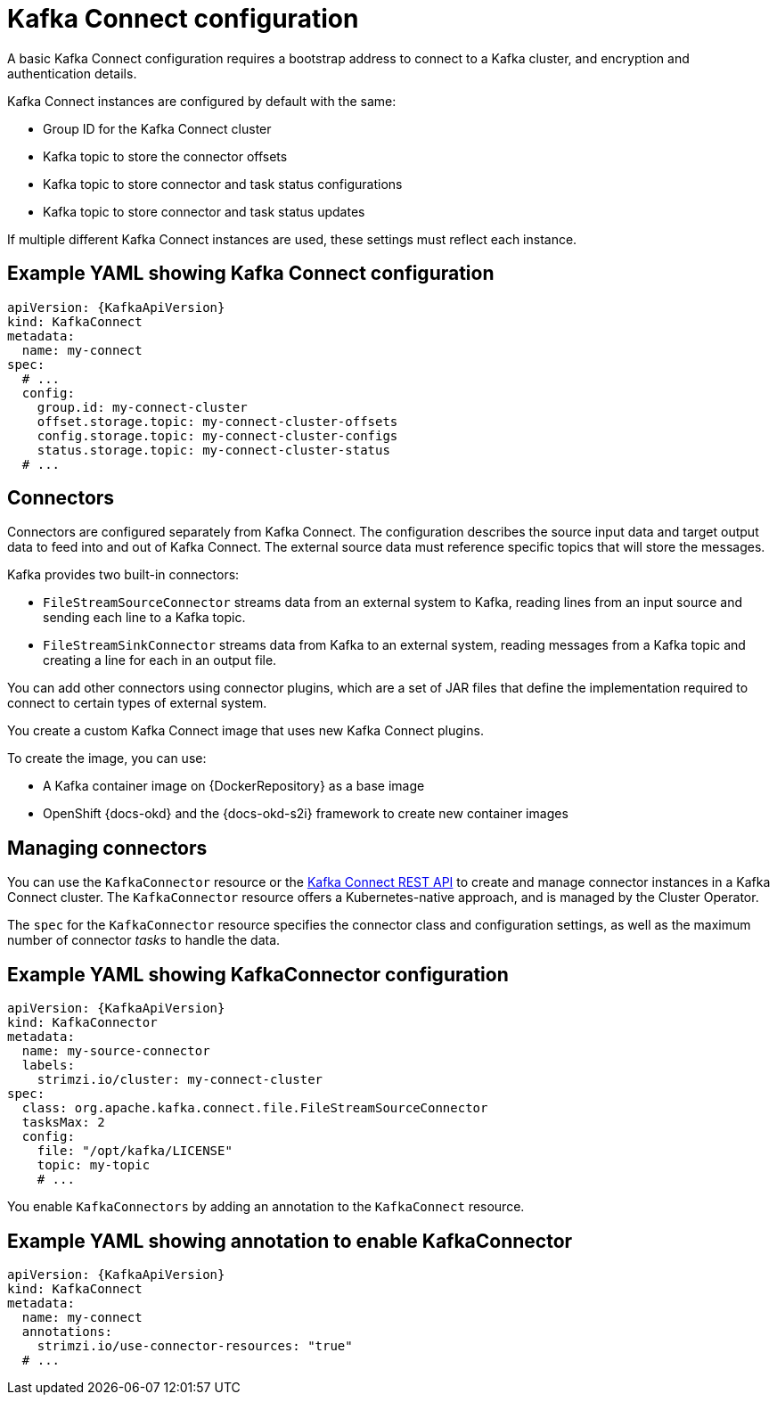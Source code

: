 // This module is included in:
//
// overview/assembly-configuration-points.adoc

[id="configuration-points-connect_{context}"]
= Kafka Connect configuration

A basic Kafka Connect configuration requires a bootstrap address to connect to a Kafka cluster, and encryption and authentication details.

Kafka Connect instances are configured by default with the same:

* Group ID for the Kafka Connect cluster
* Kafka topic to store the connector offsets
* Kafka topic to store connector and task status configurations
* Kafka topic to store connector and task status updates

If multiple different Kafka Connect instances are used, these settings must reflect each instance.

[discrete]
== Example YAML showing Kafka Connect configuration
[source,yaml,subs="attributes+"]
----
apiVersion: {KafkaApiVersion}
kind: KafkaConnect
metadata:
  name: my-connect
spec:
  # ...
  config:
    group.id: my-connect-cluster
    offset.storage.topic: my-connect-cluster-offsets
    config.storage.topic: my-connect-cluster-configs
    status.storage.topic: my-connect-cluster-status
  # ...
----

[discrete]
== Connectors

Connectors are configured separately from Kafka Connect.
The configuration describes the source input data and target output data to feed into and out of Kafka Connect.
The external source data must reference specific topics that will store the messages.

Kafka provides two built-in connectors:

--
* `FileStreamSourceConnector` streams data from an external system to Kafka, reading lines from an input source and sending each line to a Kafka topic.
* `FileStreamSinkConnector` streams data from Kafka to an external system, reading messages from a Kafka topic and creating a line for each in an output file.
--

You can add other connectors using connector plugins, which are a set of JAR files that define the implementation required to connect to certain types of external system.

You create a custom Kafka Connect image that uses new Kafka Connect plugins.

To create the image, you can use:

* A Kafka container image on {DockerRepository} as a base image
* OpenShift {docs-okd} and the {docs-okd-s2i} framework to create new container images

[discrete]
== Managing connectors

You can use the `KafkaConnector` resource or the link:https://kafka.apache.org/documentation/#connect_rest[Kafka Connect REST API] to create and manage connector instances in a Kafka Connect cluster.
The `KafkaConnector` resource offers a Kubernetes-native approach, and is managed by the Cluster Operator.

The `spec` for the `KafkaConnector` resource specifies the connector class and configuration settings, as well as the maximum number of connector _tasks_ to handle the data.

[discrete]
== Example YAML showing KafkaConnector configuration
[source,yaml,subs="attributes+"]
----
apiVersion: {KafkaApiVersion}
kind: KafkaConnector
metadata:
  name: my-source-connector
  labels:
    strimzi.io/cluster: my-connect-cluster
spec:
  class: org.apache.kafka.connect.file.FileStreamSourceConnector
  tasksMax: 2
  config:
    file: "/opt/kafka/LICENSE"
    topic: my-topic
    # ...
----

You enable `KafkaConnectors` by adding an annotation to the `KafkaConnect` resource.

[discrete]
== Example YAML showing annotation to enable KafkaConnector
[source,yaml,subs="attributes+"]
----
apiVersion: {KafkaApiVersion}
kind: KafkaConnect
metadata:
  name: my-connect
  annotations:
    strimzi.io/use-connector-resources: "true"
  # ...
----

